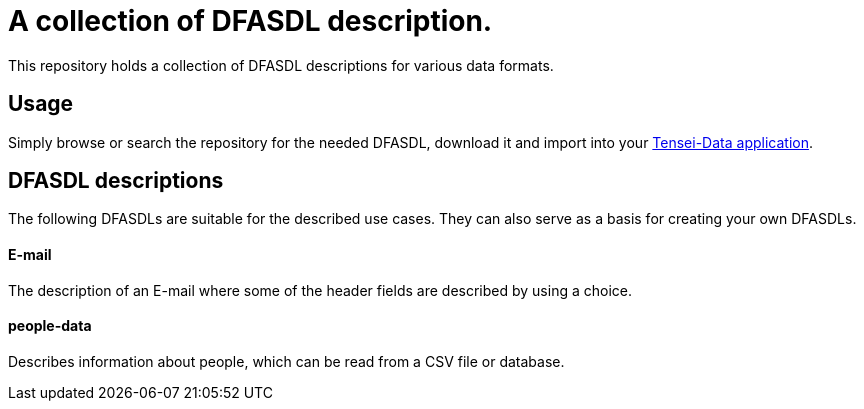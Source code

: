 = A collection of DFASDL description. =

This repository holds a collection of DFASDL descriptions for various data
formats.

== Usage ==

Simply browse or search the repository for the needed DFASDL, download it and 
import into your link:http://www.tensei-data.com[Tensei-Data application].

== DFASDL descriptions ==

The following DFASDLs are suitable for the described use cases. They can also
serve as a basis for creating your own DFASDLs.

==== E-mail ====

The description of an E-mail where some of the header fields are described
by using a choice.

==== people-data ====

Describes information about people, which can be read from a CSV file or
database.
